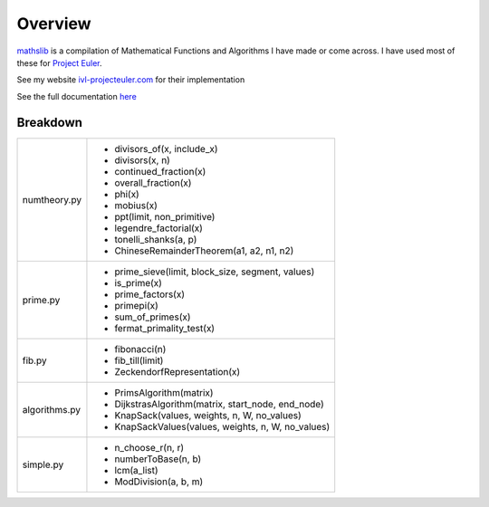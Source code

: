 ========
Overview
========

.. image:: https://img.shields.io/pypi/v/mathslib.svg
        :target: https://pypi.python.org/pypi/mathslib

.. image:: https://readthedocs.org/projects/mathslib/badge/?version=latest
        :target: https://mathslib.readthedocs.io/en/latest/?badge=latest
        :alt: Documentation Status

`mathslib`__ is a compilation of Mathematical Functions and Algorithms I have made or come across.
I have used most of these for `Project Euler`_.
 
See my website `ivl-projecteuler.com`_ for their implementation

See the full documentation `here`_

Breakdown
---------
+----------------+------------------------------------------------------------+
|numtheory.py    | * divisors_of(x, include_x)                                |
|                | * divisors(x, n)                                           |
|                | * continued_fraction(x)                                    |
|                | * overall_fraction(x)                                      |
|                | * phi(x)                                                   |
|                | * mobius(x)                                                |
|                | * ppt(limit, non_primitive)                                |
|                | * legendre_factorial(x)                                    |
|                | * tonelli_shanks(a, p)                                     |
|                | * ChineseRemainderTheorem(a1, a2, n1, n2)                  |
+----------------+------------------------------------------------------------+
|prime.py        | * prime_sieve(limit, block_size, segment, values)          |
|                | * is_prime(x)                                              |
|                | * prime_factors(x)                                         |
|                | * primepi(x)                                               |
|                | * sum_of_primes(x)                                         |
|                | * fermat_primality_test(x)                                 |
+----------------+------------------------------------------------------------+
|fib.py          | * fibonacci(n)                                             |
|                | * fib_till(limit)                                          |
|                | * ZeckendorfRepresentation(x)                              |
+----------------+------------------------------------------------------------+
|algorithms.py   | * PrimsAlgorithm(matrix)                                   |
|                | * DijkstrasAlgorithm(matrix, start_node, end_node)         |
|                | * KnapSack(values, weights, n, W, no_values)               |
|                | * KnapSackValues(values, weights, n, W, no_values)         |
+----------------+------------------------------------------------------------+
|simple.py       | * n_choose_r(n, r)                                         | 
|                | * numberToBase(n, b)                                       |
|                | * lcm(a_list)                                              |
|                | * ModDivision(a, b, m)                                     |
+----------------+------------------------------------------------------------+

.. _Project Euler: https://projecteuler.net
.. _ivl-projecteuler.com: https://ivl-projecteuler.com
.. _mathslib1: https://pypi.python.org/pypi/mathslib
.. _here: https://mathslib.readthedocs.io/en/latest/index.html
__ mathslib1_

